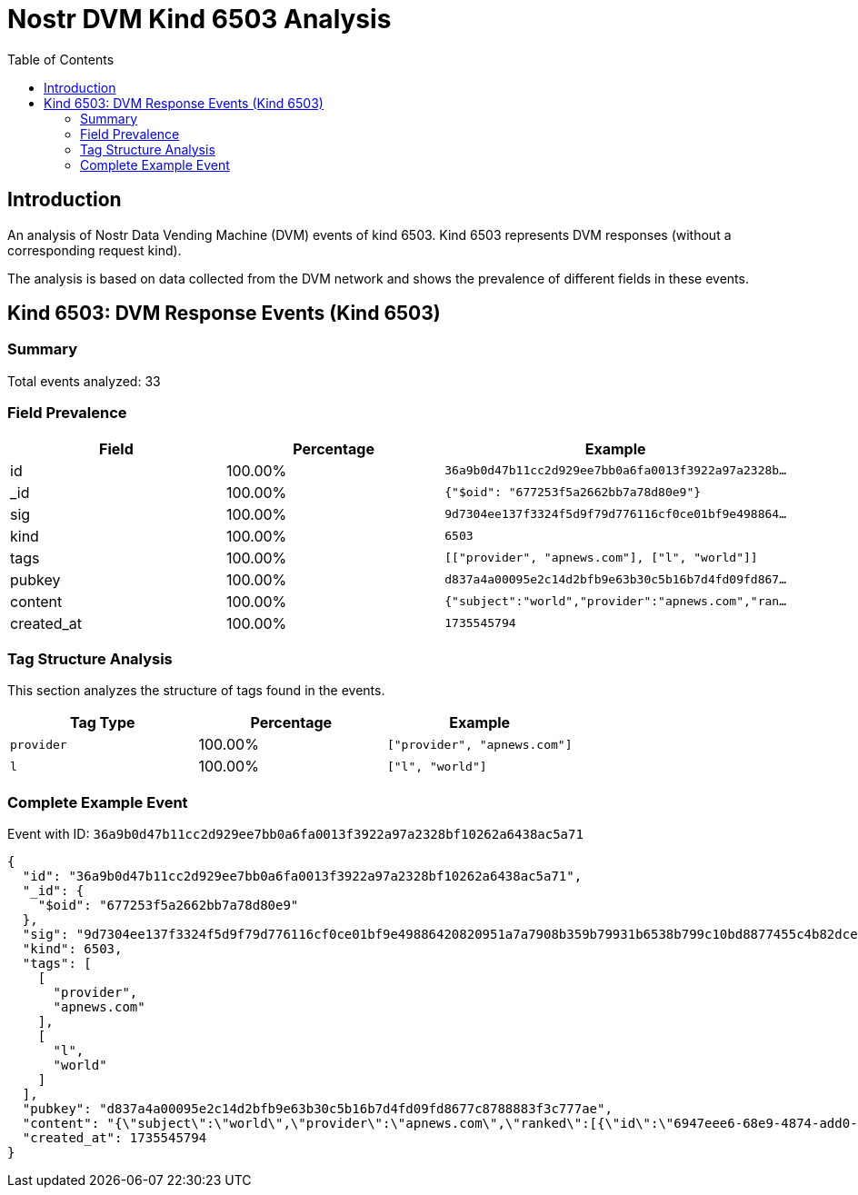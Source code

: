 = Nostr DVM Kind 6503 Analysis
:toc:
:toclevels: 3
:source-highlighter: highlight.js

== Introduction

An analysis of Nostr Data Vending Machine (DVM) events of kind 6503.
Kind 6503 represents DVM responses (without a corresponding request kind).

The analysis is based on data collected from the DVM network and shows the prevalence of different fields in these events.

== Kind 6503: DVM Response Events (Kind 6503)

=== Summary

Total events analyzed: 33

=== Field Prevalence

[options="header"]
|===
|Field|Percentage|Example
|id|100.00%|`36a9b0d47b11cc2d929ee7bb0a6fa0013f3922a97a2328b...`
|_id|100.00%|`{"$oid": "677253f5a2662bb7a78d80e9"}`
|sig|100.00%|`9d7304ee137f3324f5d9f79d776116cf0ce01bf9e498864...`
|kind|100.00%|`6503`
|tags|100.00%|`[["provider", "apnews.com"], ["l", "world"]]`
|pubkey|100.00%|`d837a4a00095e2c14d2bfb9e63b30c5b16b7d4fd09fd867...`
|content|100.00%|`{"subject":"world","provider":"apnews.com","ran...`
|created_at|100.00%|`1735545794`
|===

=== Tag Structure Analysis

This section analyzes the structure of tags found in the events.

[options="header"]
|===
|Tag Type|Percentage|Example
|`provider`|100.00%|`["provider", "apnews.com"]`
|`l`|100.00%|`["l", "world"]`
|===

=== Complete Example Event

Event with ID: `36a9b0d47b11cc2d929ee7bb0a6fa0013f3922a97a2328bf10262a6438ac5a71`

[source,json]
----
{
  "id": "36a9b0d47b11cc2d929ee7bb0a6fa0013f3922a97a2328bf10262a6438ac5a71",
  "_id": {
    "$oid": "677253f5a2662bb7a78d80e9"
  },
  "sig": "9d7304ee137f3324f5d9f79d776116cf0ce01bf9e49886420820951a7a7908b359b79931b6538b799c10bd8877455c4b82dcedeb60e38735f8366c246c16b34c",
  "kind": 6503,
  "tags": [
    [
      "provider",
      "apnews.com"
    ],
    [
      "l",
      "world"
    ]
  ],
  "pubkey": "d837a4a00095e2c14d2bfb9e63b30c5b16b7d4fd09fd8677c8788883f3c777ae",
  "content": "{\"subject\":\"world\",\"provider\":\"apnews.com\",\"ranked\":[{\"id\":\"6947eee6-68e9-4874-add0-8c315292396a\",\"rank\":\"8.3417\",\"title\":\"A passenger plane crashed in South Korea with 181 on board / At least 85 people were killed / Media reports suggest that a collision with birds may have caused interference with the plane's landing.\",\"related\":[{\"id\":\"70d31061-bcff-4682-b761-677baf91e7e6\",\"title\":\"A passenger plane with 181 passengers in South Korea went off the runway during landing and caught fire, resulting in 179 fatalities, with only 2 survivors. Media reports suggest that a possible cause of the incident may have been a bird strike that disrupted the plane's landing.\",\"score\":0.8276477},{\"id\":\"8b874793-5667-4001-ab61-55195f58b3da\",\"title\":\"What we know about a passenger plane crash in South Korea\",\"score\":0.8253081},{\"id\":\"9c534145-a295-4689-91be-c0cd435cd143\",\"title\":\"Plane veers off airport runway in South Korea and crashes, killing at least 176: reports\",\"score\":0.8180721},{\"id\":\"18dde0d3-3446-4d40-b501-f8d4e1099339\",\"title\":\"The latest statistics on the victims of the Korean plane that left the airport runway / 179 people were killed, 2 people survived\",\"score\":0.8105054},{\"id\":\"f3ef5936-7772-47f1-80e0-9d0a63791be3\",\"title\":\"28 people lost their lives as a result of the plane's departure from the runway in South Korea\",\"score\":0.8009784},{\"id\":\"7c7f2a9a-c375-4d06-95ef-30be4c8a3806\",\"title\":\"Yonhap news agency says 28 people are dead after a plane caught fire at a South Korean airport\",\"score\":0.79427123},{\"id\":\"c799084a-a5b6-43bd-92f8-ea9e5d4e44c3\",\"title\":\"At least 62 dead after plane crashes while landing in South Korea\",\"score\":0.792989},{\"id\":\"80269c3f-fff0-451c-a7f4-7566556db96a\",\"title\":\"The death toll in a plane fire at a South Korean airport has risen to 85\",\"score\":0.78981614},{\"id\":\"69619548-a15e-484f-ad39-98ccc706a9ab\",\"title\":\"Plane crash kills 120 in South Korea as Jeju Air flight veers off runway\",\"score\":0.7864084}]},{\"id\":\"b3dc85fd-22a3-469d-b6f3-84eedad97ab2\",\"rank\":\"7.8802\",\"title\":\"Freezing to death of the fifth newborn in the Gaza Strip in the past week\",\"related\":[{\"id\":\"ae654b26-7359-43d0-aa35-c255866c374d\",\"title\":\"Another Infant Dies in Gaza\u2019s Cold as Israeli Airstrike Targets Hospital\",\"score\":0.8528211}]},{\"id\":\"69619548-a15e-484f-ad39-98ccc706a9ab\",\"rank\":\"6.5479\",\"title\":\"Plane crash kills 120 in South Korea as Jeju Air flight veers off runway\",\"related\":[{\"id\":\"8b874793-5667-4001-ab61-55195f58b3da\",\"title\":\"What we know about a passenger plane crash in South Korea\",\"score\":0.81726},{\"id\":\"c799084a-a5b6-43bd-92f8-ea9e5d4e44c3\",\"title\":\"At least 62 dead after plane crashes while landing in South Korea\",\"score\":0.81560016},{\"id\":\"e156b8a7-b560-42ba-a499-94b708dcd336\",\"title\":\"Watch local media images of the moment when a South Korean Boeing aircraft collided with a flock of birds.\",\"score\":0.8119421},{\"id\":\"f3ef5936-7772-47f1-80e0-9d0a63791be3\",\"title\":\"28 people lost their lives as a result of the plane's departure from the runway in South Korea\",\"score\":0.80916786},{\"id\":\"6947eee6-68e9-4874-add0-8c315292396a\",\"title\":\"A passenger plane crashed in South Korea with 181 on board / At least 85 people were killed / Media reports suggest that a collision with birds may have caused interference with the plane's landing.\",\"score\":0.7981417},{\"id\":\"9c534145-a295-4689-91be-c0cd435cd143\",\"title\":\"Plane veers off airport runway in South Korea and crashes, killing at least 176: reports\",\"score\":0.7945986},{\"id\":\"d64d64b9-43fe-45ce-847e-19f5fb5e604d\",\"title\":\"Plane burst into flames after skidding off runway at an airport in South Korea, killing at least 62\",\"score\":0.7860017},{\"id\":\"2385a9c8-aafb-44c4-919c-fae65dc41bb8\",\"title\":\"The most impactful videos and photos of the plane that crashed in South Korea: the exact moment of the accident\",\"score\":0.782048},{\"id\":\"70d31061-bcff-4682-b761-677baf91e7e6\",\"title\":\"A passenger plane with 181 passengers in South Korea went off the runway during landing and caught fire, resulting in 179 fatalities, with only 2 survivors. Media reports suggest that a possible cause of the incident may have been a bird strike that disrupted the plane's landing.\",\"score\":0.7817962}]},{\"id\":\"aab6d136-abcd-4af2-8c60-dd91b84e24b3\",\"rank\":\"6.3844\",\"title\":\"Azerbaijan's president says plane that crashed was shot at from Russia\",\"related\":[{\"id\":\"7c643464-bf01-40b7-af5c-292c0f3d63bd\",\"title\":\"Crashed Azerbaijan Airlines plane was damaged over Russia 'due to shooting from the ground', says president\",\"score\":0.8790076},{\"id\":\"a990a702-d08c-4923-9dc9-44ed18f66be7\",\"title\":\"Azerbaijani President blames Russia for plane crash, demands action and acknowledgment\",\"score\":0.8333719},{\"id\":\"65bad9e5-e5e1-4382-aee1-f3f0646cff62\",\"title\":\"Putin's apology for the downing of the Azerbaijani plane is unacceptable.\",\"score\":0.7948251},{\"id\":\"7f44b1d7-23db-496a-8c88-0d281116735d\",\"title\":\"The Azerbaijani Foreign Ministry: It is possible that technical and physical issues may have been involved in the plane crash.\",\"score\":0.7711177}]},{\"id\":\"898fb0d5-13e0-45d4-8a97-26bc55690d73\",\"rank\":\"5.4802\",\"title\":\"Jolani: Holding Elections in Syria Could Take Up to Four Years\",\"related\":[]}]}",
  "created_at": 1735545794
}
----

